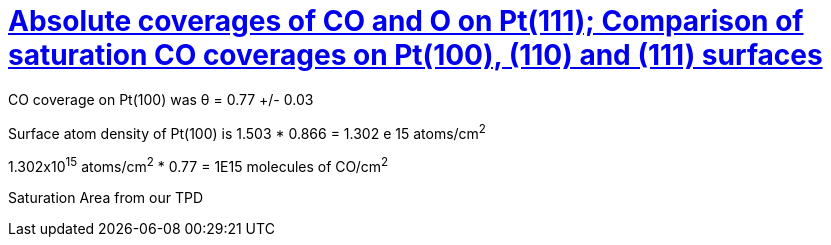 = https://doi.org/10.1016/0167-2584(82)90130-X[Absolute coverages of CO and O on Pt(111); Comparison of saturation CO coverages on Pt(100), (110) and (111) surfaces]

CO coverage on Pt(100) was θ = 0.77 +/- 0.03

Surface atom density of Pt(100) is 1.503 * 0.866 = 1.302 e 15 atoms/cm^2^

1.302x10^15^ atoms/cm^2^ * 0.77 = 1E15 molecules of CO/cm^2^

Saturation Area from our TPD